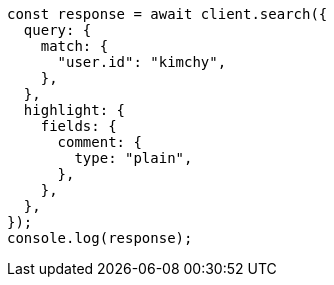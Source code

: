 // This file is autogenerated, DO NOT EDIT
// Use `node scripts/generate-docs-examples.js` to generate the docs examples

[source, js]
----
const response = await client.search({
  query: {
    match: {
      "user.id": "kimchy",
    },
  },
  highlight: {
    fields: {
      comment: {
        type: "plain",
      },
    },
  },
});
console.log(response);
----
